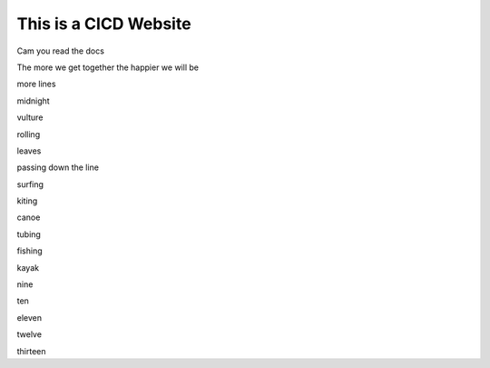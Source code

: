 This is a CICD Website
========================


Cam you read the docs

The more we get together the happier we will be 

more lines

midnight

vulture

rolling

leaves

passing down the line

surfing

kiting

canoe

tubing

fishing

kayak

nine

ten

eleven

twelve

thirteen
